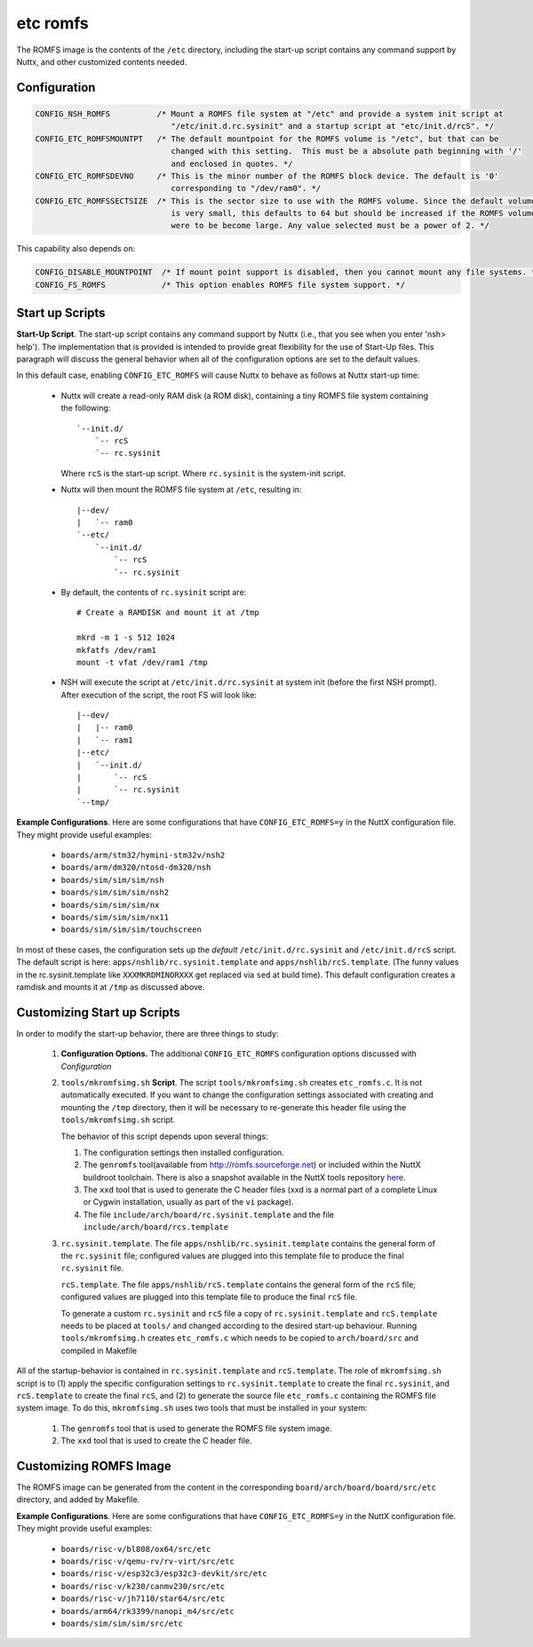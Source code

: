 =========================
etc romfs
=========================
The ROMFS image is the contents of the ``/etc`` directory, including the start-up script
contains any command support by Nuttx, and other customized contents needed.

Configuration
=============

.. code-block:: console

  CONFIG_NSH_ROMFS          /* Mount a ROMFS file system at "/etc" and provide a system init script at
                               "/etc/init.d.rc.sysinit" and a startup script at "etc/init.d/rcS". */
  CONFIG_ETC_ROMFSMOUNTPT   /* The default mountpoint for the ROMFS volume is "/etc", but that can be
                               changed with this setting.  This must be a absolute path beginning with '/'
                               and enclosed in quotes. */
  CONFIG_ETC_ROMFSDEVNO     /* This is the minor number of the ROMFS block device. The default is '0'
                               corresponding to "/dev/ram0". */
  CONFIG_ETC_ROMFSSECTSIZE  /* This is the sector size to use with the ROMFS volume. Since the default volume
                               is very small, this defaults to 64 but should be increased if the ROMFS volume
                               were to be become large. Any value selected must be a power of 2. */

This capability also depends on:

.. code-block:: console

  CONFIG_DISABLE_MOUNTPOINT  /* If mount point support is disabled, then you cannot mount any file systems. */
  CONFIG_FS_ROMFS            /* This option enables ROMFS file system support. */

Start up Scripts
================

**Start-Up Script**. The start-up script contains any command support by Nuttx
(i.e., that you see when you enter 'nsh> help'). The implementation that is provided is
intended to provide great flexibility for the use of Start-Up files.
This paragraph will discuss the general behavior when all of the
configuration options are set to the default values.

In this default case, enabling ``CONFIG_ETC_ROMFS`` will cause Nuttx to
behave as follows at Nuttx start-up time:

  -  Nuttx will create a read-only RAM disk (a ROM disk), containing a tiny
     ROMFS file system containing the following::

      `--init.d/
          `-- rcS
          `-- rc.sysinit

     Where ``rcS`` is the start-up script.
     Where ``rc.sysinit`` is the system-init script.

  -  Nuttx will then mount the ROMFS file system at ``/etc``, resulting in::

      |--dev/
      |   `-- ram0
      `--etc/
          `--init.d/
              `-- rcS
              `-- rc.sysinit

  -  By default, the contents of ``rc.sysinit`` script are::

      # Create a RAMDISK and mount it at /tmp

      mkrd -m 1 -s 512 1024
      mkfatfs /dev/ram1
      mount -t vfat /dev/ram1 /tmp

  -  NSH will execute the script at ``/etc/init.d/rc.sysinit`` at system
     init (before the first NSH prompt). After execution of the script,
     the root FS will look like::

      |--dev/
      |   |-- ram0
      |   `-- ram1
      |--etc/
      |   `--init.d/
      |       `-- rcS
      |       `-- rc.sysinit
      `--tmp/

**Example Configurations**. Here are some configurations that have
``CONFIG_ETC_ROMFS=y`` in the NuttX configuration file. They might
provide useful examples:

  -  ``boards/arm/stm32/hymini-stm32v/nsh2``
  -  ``boards/arm/dm320/ntosd-dm320/nsh``
  -  ``boards/sim/sim/sim/nsh``
  -  ``boards/sim/sim/sim/nsh2``
  -  ``boards/sim/sim/sim/nx``
  -  ``boards/sim/sim/sim/nx11``
  -  ``boards/sim/sim/sim/touchscreen``

In most of these cases, the configuration sets up the *default*
``/etc/init.d/rc.sysinit`` and ``/etc/init.d/rcS`` script. The default
script is here: ``apps/nshlib/rc.sysinit.template`` and
``apps/nshlib/rcS.template``. (The funny values in the rc.sysinit.template
like ``XXXMKRDMINORXXX`` get replaced via ``sed`` at build time). This
default configuration creates a ramdisk and mounts it at ``/tmp`` as
discussed above.

Customizing Start up Scripts
============================

In order to modify the start-up behavior, there are three things to study:

  #. **Configuration Options.** The additional ``CONFIG_ETC_ROMFS``
     configuration options discussed with `Configuration`

  #. ``tools/mkromfsimg.sh`` **Script**. The script
     ``tools/mkromfsimg.sh`` creates ``etc_romfs.c``. It is not
     automatically executed. If you want to change the configuration
     settings associated with creating and mounting the ``/tmp``
     directory, then it will be necessary to re-generate this header file
     using the ``tools/mkromfsimg.sh`` script.

     The behavior of this script depends upon several things:

     #. The configuration settings then installed configuration.

     #. The ``genromfs`` tool(available from
        `http://romfs.sourceforge.net <http://romfs.sourceforge.net/>`__)
        or included within the NuttX buildroot toolchain. There is also a
        snapshot available in the NuttX tools repository
        `here <https://bitbucket.org/nuttx/tools/src/master/genromfs-0.5.2.tar.gz>`__.

     #. The ``xxd`` tool that is used to generate the C header files (xxd
        is a normal part of a complete Linux or Cygwin installation,
        usually as part of the ``vi`` package).

     #. The file ``include/arch/board/rc.sysinit.template`` and
        the file ``include/arch/board/rcs.template``

  #. ``rc.sysinit.template``. The file ``apps/nshlib/rc.sysinit.template``
     contains the general form of the ``rc.sysinit`` file; configured values
     are plugged into this template file to produce the final ``rc.sysinit`` file.

     ``rcS.template``. The file ``apps/nshlib/rcS.template`` contains the
     general form of the ``rcS`` file; configured values are plugged into
     this template file to produce the final ``rcS`` file.

     To generate a custom ``rc.sysinit`` and ``rcS`` file a copy of
     ``rc.sysinit.template`` and ``rcS.template`` needs to
     be placed at ``tools/`` and changed according to the desired start-up
     behaviour. Running ``tools/mkromfsimg.h`` creates ``etc_romfs.c``
     which needs to be copied to ``arch/board/src`` and compiled in Makefile

All of the startup-behavior is contained in ``rc.sysinit.template`` and
``rcS.template``. The role of ``mkromfsimg.sh`` script is to (1) apply
the specific configuration settings to ``rc.sysinit.template`` to create
the final ``rc.sysinit``, and ``rcS.template`` to create the final ``rcS``,
and (2) to generate the source file ``etc_romfs.c`` containing the ROMFS file
system image. To do this, ``mkromfsimg.sh`` uses two tools that must be
installed in your system:

  #. The ``genromfs`` tool that is used to generate the ROMFS file system
     image.

  #. The ``xxd`` tool that is used to create the C header file.

Customizing ROMFS Image
=======================

The ROMFS image can be generated from the content in the corresponding
``board/arch/board/board/src/etc`` directory, and added by Makefile.

**Example Configurations**. Here are some configurations that have
``CONFIG_ETC_ROMFS=y`` in the NuttX configuration file. They might
provide useful examples:

  -  ``boards/risc-v/bl808/ox64/src/etc``
  -  ``boards/risc-v/qemu-rv/rv-virt/src/etc``
  -  ``boards/risc-v/esp32c3/esp32c3-devkit/src/etc``
  -  ``boards/risc-v/k230/canmv230/src/etc``
  -  ``boards/risc-v/jh7110/star64/src/etc``
  -  ``boards/arm64/rk3399/nanopi_m4/src/etc``
  -  ``boards/sim/sim/sim/src/etc``
